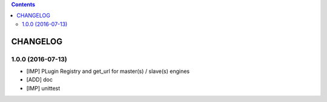 .. This file is a part of the AnyBlok Multi Engines project
..
..    Copyright (C) 2016 Jean-Sebastien SUZANNE <jssuzanne@anybox.fr>
..
.. This Source Code Form is subject to the terms of the Mozilla Public License,
.. v. 2.0. If a copy of the MPL was not distributed with this file,You can
.. obtain one at http://mozilla.org/MPL/2.0/.

.. contents::

CHANGELOG
=========

1.0.0 (2016-07-13)
------------------

* [IMP] PLugin Registry and get_url for master(s) / slave(s) engines
* [ADD] doc
* [IMP] unittest
